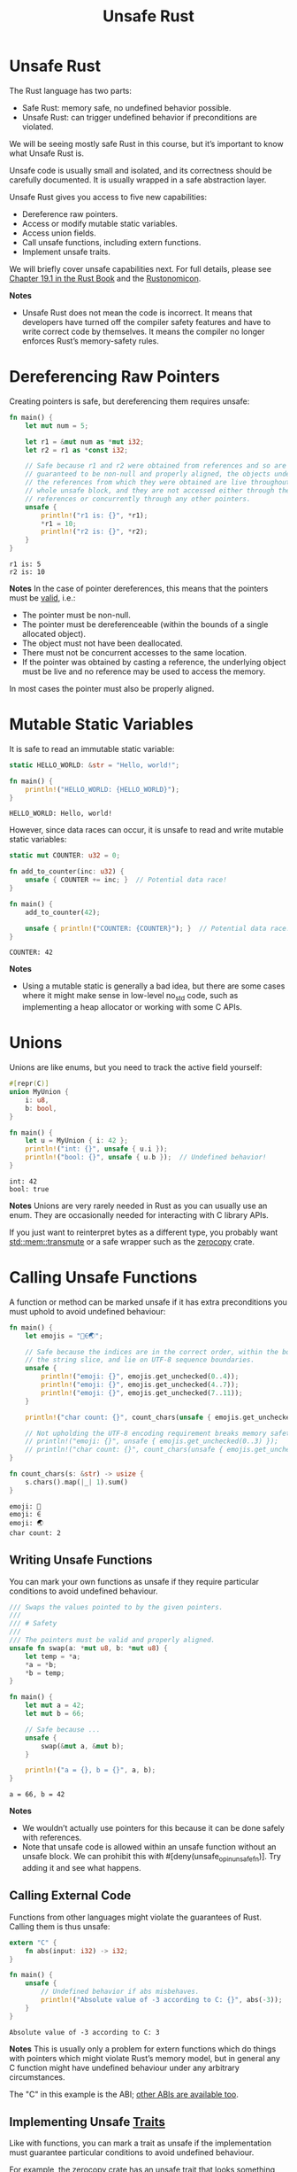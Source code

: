 :PROPERTIES:
:ID:       27f526c3-6ce1-45c3-9ec7-041d3be588d0
:END:
#+title: Unsafe Rust
#+filetags:  
* Unsafe Rust
The Rust language has two parts:

+ Safe Rust: memory safe, no undefined behavior possible.
+ Unsafe Rust: can trigger undefined behavior if preconditions are violated.

We will be seeing mostly safe Rust in this course, but it’s important to know what Unsafe Rust is.

Unsafe code is usually small and isolated, and its correctness should be carefully documented. It is usually wrapped in a safe abstraction layer.

Unsafe Rust gives you access to five new capabilities:
+ Dereference raw pointers.
+ Access or modify mutable static variables.
+ Access union fields.
+ Call unsafe functions, including extern functions.
+ Implement unsafe traits.

We will briefly cover unsafe capabilities next. For full details, please see [[https://doc.rust-lang.org/book/ch19-01-unsafe-rust.html][Chapter 19.1 in the Rust Book]] and the [[https://doc.rust-lang.org/nomicon/][Rustonomicon]].

*Notes*
+ Unsafe Rust does not mean the code is incorrect. It means that developers have turned off the compiler safety features and have to write correct code by themselves. It means the compiler no longer enforces Rust’s memory-safety rules.
* Dereferencing Raw Pointers
Creating pointers is safe, but dereferencing them requires unsafe:
#+begin_src rust
fn main() {
    let mut num = 5;

    let r1 = &mut num as *mut i32;
    let r2 = r1 as *const i32;

    // Safe because r1 and r2 were obtained from references and so are
    // guaranteed to be non-null and properly aligned, the objects underlying
    // the references from which they were obtained are live throughout the
    // whole unsafe block, and they are not accessed either through the
    // references or concurrently through any other pointers.
    unsafe {
        println!("r1 is: {}", *r1);
        *r1 = 10;
        println!("r2 is: {}", *r2);
    }
}
#+end_src
#+begin_src output
r1 is: 5
r2 is: 10
#+end_src
*Notes*
In the case of pointer dereferences, this means that the pointers must be [[https://doc.rust-lang.org/std/ptr/index.html#safety][valid]], i.e.:
+ The pointer must be non-null.
+ The pointer must be dereferenceable (within the bounds of a single allocated object).
+ The object must not have been deallocated.
+ There must not be concurrent accesses to the same location.
+ If the pointer was obtained by casting a reference, the underlying object must be live and no reference may be used to access the memory.

In most cases the pointer must also be properly aligned.
* Mutable Static Variables
It is safe to read an immutable static variable:
#+begin_src rust
static HELLO_WORLD: &str = "Hello, world!";

fn main() {
    println!("HELLO_WORLD: {HELLO_WORLD}");
}
#+end_src
#+begin_src output
HELLO_WORLD: Hello, world!
#+end_src
However, since data races can occur, it is unsafe to read and write mutable static variables:
#+begin_src rust
static mut COUNTER: u32 = 0;

fn add_to_counter(inc: u32) {
    unsafe { COUNTER += inc; }  // Potential data race!
}

fn main() {
    add_to_counter(42);

    unsafe { println!("COUNTER: {COUNTER}"); }  // Potential data race!
}
#+end_src
#+begin_src output
COUNTER: 42
#+end_src
*Notes*
+ Using a mutable static is generally a bad idea, but there are some cases where it might make sense in low-level no_std code, such as implementing a heap allocator or working with some C APIs.
* Unions
Unions are like enums, but you need to track the active field yourself:
#+begin_src rust
#[repr(C)]
union MyUnion {
    i: u8,
    b: bool,
}

fn main() {
    let u = MyUnion { i: 42 };
    println!("int: {}", unsafe { u.i });
    println!("bool: {}", unsafe { u.b });  // Undefined behavior!
}
#+end_src
#+begin_src output
int: 42
bool: true
#+end_src
*Notes*
Unions are very rarely needed in Rust as you can usually use an enum. They are occasionally needed for interacting with C library APIs.

If you just want to reinterpret bytes as a different type, you probably want [[https://doc.rust-lang.org/stable/std/mem/fn.transmute.html][std::mem::transmute]] or a safe wrapper such as the [[https://crates.io/crates/zerocopy][zerocopy]] crate.
* Calling Unsafe Functions
A function or method can be marked unsafe if it has extra preconditions you must uphold to avoid undefined behaviour:
#+begin_src rust
fn main() {
    let emojis = "🗻∈🌏";

    // Safe because the indices are in the correct order, within the bounds of
    // the string slice, and lie on UTF-8 sequence boundaries.
    unsafe {
        println!("emoji: {}", emojis.get_unchecked(0..4));
        println!("emoji: {}", emojis.get_unchecked(4..7));
        println!("emoji: {}", emojis.get_unchecked(7..11));
    }

    println!("char count: {}", count_chars(unsafe { emojis.get_unchecked(0..7) }));

    // Not upholding the UTF-8 encoding requirement breaks memory safety!
    // println!("emoji: {}", unsafe { emojis.get_unchecked(0..3) });
    // println!("char count: {}", count_chars(unsafe { emojis.get_unchecked(0..3) }));
}

fn count_chars(s: &str) -> usize {
    s.chars().map(|_| 1).sum()
}
#+end_src
#+begin_src output
emoji: 🗻
emoji: ∈
emoji: 🌏
char count: 2
#+end_src
** Writing Unsafe Functions
You can mark your own functions as unsafe if they require particular conditions to avoid undefined behaviour.
#+begin_src rust
/// Swaps the values pointed to by the given pointers.
///
/// # Safety
///
/// The pointers must be valid and properly aligned.
unsafe fn swap(a: *mut u8, b: *mut u8) {
    let temp = *a;
    *a = *b;
    *b = temp;
}

fn main() {
    let mut a = 42;
    let mut b = 66;

    // Safe because ...
    unsafe {
        swap(&mut a, &mut b);
    }

    println!("a = {}, b = {}", a, b);
}
#+end_src
#+begin_src output
a = 66, b = 42
#+end_src
*Notes*
+ We wouldn’t actually use pointers for this because it can be done safely with references.
+ Note that unsafe code is allowed within an unsafe function without an unsafe block. We can prohibit this with #[deny(unsafe_op_in_unsafe_fn)]. Try adding it and see what happens.
** Calling External Code
Functions from other languages might violate the guarantees of Rust. Calling them is thus unsafe:
#+begin_src rust
extern "C" {
    fn abs(input: i32) -> i32;
}

fn main() {
    unsafe {
        // Undefined behavior if abs misbehaves.
        println!("Absolute value of -3 according to C: {}", abs(-3));
    }
}
#+end_src
#+begin_src output
Absolute value of -3 according to C: 3
#+end_src
*Notes*
This is usually only a problem for extern functions which do things with pointers which might violate Rust’s memory model, but in general any C function might have undefined behaviour under any arbitrary circumstances.

The "C" in this example is the ABI; [[https://doc.rust-lang.org/reference/items/external-blocks.html][other ABIs are available too]].
** Implementing Unsafe [[id:647a7542-51f1-4c7c-aaa9-eb7ca71ad451][Traits]]
Like with functions, you can mark a trait as unsafe if the implementation must guarantee particular conditions to avoid undefined behaviour.

For example, the zerocopy crate has an unsafe trait that looks [[https://docs.rs/zerocopy/latest/zerocopy/trait.AsBytes.html][something like this]]:
#+begin_src rust
use std::mem::size_of_val;
use std::slice;

/// ...
/// # Safety
/// The type must have a defined representation and no padding.
pub unsafe trait AsBytes {
    fn as_bytes(&self) -> &[u8] {
        unsafe {
            slice::from_raw_parts(self as *const Self as *const u8, size_of_val(self))
        }
    }
}

// Safe because u32 has a defined representation and no padding.
unsafe impl AsBytes for u32 {}
#+end_src
*Notes*
+ There should be a # Safety section on the Rustdoc for the trait explaining the requirements for the trait to be safely implemented.
+ The actual safety section for AsBytes is rather longer and more complicated.
+ The built-in Send and Sync traits are unsafe.

* Reference List
1. https://google.github.io/comprehensive-rust/unsafe.html
